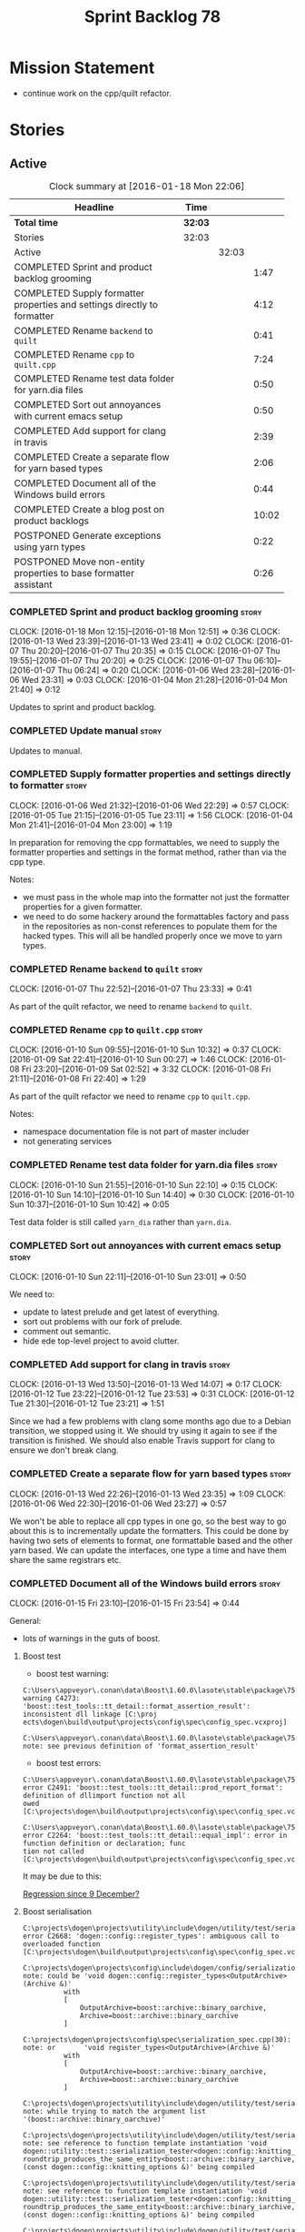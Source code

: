 #+title: Sprint Backlog 78
#+options: date:nil toc:nil author:nil num:nil
#+todo: STARTED | COMPLETED CANCELLED POSTPONED
#+tags: { story(s) spike(p) }

* Mission Statement

- continue work on the cpp/quilt refactor.

* Stories

** Active

#+begin: clocktable :maxlevel 3 :scope subtree :indent nil :emphasize nil :scope file :narrow 75
#+CAPTION: Clock summary at [2016-01-18 Mon 22:06]
| <75>                                                                        |         |       |       |
| Headline                                                                    | Time    |       |       |
|-----------------------------------------------------------------------------+---------+-------+-------|
| *Total time*                                                                | *32:03* |       |       |
|-----------------------------------------------------------------------------+---------+-------+-------|
| Stories                                                                     | 32:03   |       |       |
| Active                                                                      |         | 32:03 |       |
| COMPLETED Sprint and product backlog grooming                               |         |       |  1:47 |
| COMPLETED Supply formatter properties and settings directly to formatter    |         |       |  4:12 |
| COMPLETED Rename =backend= to =quilt=                                       |         |       |  0:41 |
| COMPLETED Rename =cpp= to =quilt.cpp=                                       |         |       |  7:24 |
| COMPLETED Rename test data folder for yarn.dia files                        |         |       |  0:50 |
| COMPLETED Sort out annoyances with current emacs setup                      |         |       |  0:50 |
| COMPLETED Add support for clang in travis                                   |         |       |  2:39 |
| COMPLETED Create a separate flow for yarn based types                       |         |       |  2:06 |
| COMPLETED Document all of the Windows build errors                          |         |       |  0:44 |
| COMPLETED Create a blog post on product backlogs                            |         |       | 10:02 |
| POSTPONED Generate exceptions using yarn types                              |         |       |  0:22 |
| POSTPONED Move non-entity properties to base formatter assistant            |         |       |  0:26 |
#+end:

*** COMPLETED Sprint and product backlog grooming                     :story:
    CLOSED: [2016-01-18 Mon 22:05]
    CLOCK: [2016-01-18 Mon 12:15]--[2016-01-18 Mon 12:51] =>  0:36
    CLOCK: [2016-01-13 Wed 23:39]--[2016-01-13 Wed 23:41] =>  0:02
    CLOCK: [2016-01-07 Thu 20:20]--[2016-01-07 Thu 20:35] =>  0:15
    CLOCK: [2016-01-07 Thu 19:55]--[2016-01-07 Thu 20:20] =>  0:25
    CLOCK: [2016-01-07 Thu 06:10]--[2016-01-07 Thu 06:24] =>  0:20
    CLOCK: [2016-01-06 Wed 23:28]--[2016-01-06 Wed 23:31] =>  0:03
    CLOCK: [2016-01-04 Mon 21:28]--[2016-01-04 Mon 21:40] =>  0:12

Updates to sprint and product backlog.

*** COMPLETED Update manual                                           :story:
    CLOSED: [2016-01-18 Mon 22:06]

Updates to manual.

*** COMPLETED Supply formatter properties and settings directly to formatter :story:
    CLOSED: [2016-01-06 Wed 22:29]
    CLOCK: [2016-01-06 Wed 21:32]--[2016-01-06 Wed 22:29] =>  0:57
    CLOCK: [2016-01-05 Tue 21:15]--[2016-01-05 Tue 23:11] =>  1:56
    CLOCK: [2016-01-04 Mon 21:41]--[2016-01-04 Mon 23:00] =>  1:19

In preparation for removing the cpp formattables, we need to supply
the formatter properties and settings in the format method, rather
than via the cpp type.

Notes:

- we must pass in the whole map into the formatter not just the
  formatter properties for a given formatter.
- we need to do some hackery around the formattables factory and pass
  in the repositories as non-const references to populate them for the
  hacked types. This will all be handled properly once we move to yarn
  types.

*** COMPLETED Rename =backend= to =quilt=                             :story:
    CLOSED: [2016-01-07 Thu 23:33]
    CLOCK: [2016-01-07 Thu 22:52]--[2016-01-07 Thu 23:33] =>  0:41

As part of the quilt refactor, we need to rename =backend= to =quilt=.

*** COMPLETED Rename =cpp= to =quilt.cpp=                             :story:
    CLOSED: [2016-01-10 Sun 10:33]
    CLOCK: [2016-01-10 Sun 09:55]--[2016-01-10 Sun 10:32] =>  0:37
    CLOCK: [2016-01-09 Sat 22:41]--[2016-01-10 Sun 00:27] =>  1:46
    CLOCK: [2016-01-08 Fri 23:20]--[2016-01-09 Sat 02:52] =>  3:32
    CLOCK: [2016-01-08 Fri 21:11]--[2016-01-08 Fri 22:40] =>  1:29

As part of the quilt refactor we need to rename =cpp= to =quilt.cpp=.

Notes:

- namespace documentation file is not part of master includer
- not generating services

*** COMPLETED Rename test data folder for yarn.dia files              :story:
    CLOSED: [2016-01-10 Sun 10:42]
    CLOCK: [2016-01-10 Sun 21:55]--[2016-01-10 Sun 22:10] =>  0:15
    CLOCK: [2016-01-10 Sun 14:10]--[2016-01-10 Sun 14:40] =>  0:30
    CLOCK: [2016-01-10 Sun 10:37]--[2016-01-10 Sun 10:42] =>  0:05

Test data folder is still called =yarn_dia= rather than =yarn.dia=.

*** COMPLETED Sort out annoyances with current emacs setup            :story:
    CLOSED: [2016-01-10 Sun 23:00]
    CLOCK: [2016-01-10 Sun 22:11]--[2016-01-10 Sun 23:01] =>  0:50

We need to:

- update to latest prelude and get latest of everything.
- sort out problems with our fork of prelude.
- comment out semantic.
- hide ede top-level project to avoid clutter.

*** COMPLETED Add support for clang in travis                         :story:
    CLOSED: [2016-01-12 Tue 23:21]
    CLOCK: [2016-01-13 Wed 13:50]--[2016-01-13 Wed 14:07] =>  0:17
    CLOCK: [2016-01-12 Tue 23:22]--[2016-01-12 Tue 23:53] =>  0:31
    CLOCK: [2016-01-12 Tue 21:30]--[2016-01-12 Tue 23:21] =>  1:51

Since we had a few problems with clang some months ago due to a Debian
transition, we stopped using it. We should try using it again to see
if the transition is finished. We should also enable Travis support
for clang to ensure we don't break clang.

*** COMPLETED Create a separate flow for yarn based types             :story:
    CLOSED: [2016-01-13 Wed 23:38]
    CLOCK: [2016-01-13 Wed 22:26]--[2016-01-13 Wed 23:35] =>  1:09
    CLOCK: [2016-01-06 Wed 22:30]--[2016-01-06 Wed 23:27] =>  0:57

We won't be able to replace all cpp types in one go, so the best way
to go about this is to incrementally update the formatters. This could
be done by having two sets of elements to format, one formattable
based and the other yarn based. We can update the interfaces, one type
a time and have them share the same registrars etc.
*** COMPLETED Document all of the Windows build errors                :story:
    CLOSED: [2016-01-15 Fri 23:57]
    CLOCK: [2016-01-15 Fri 23:10]--[2016-01-15 Fri 23:54] =>  0:44

General:

- lots of warnings in the guts of boost.

**** Boost test

- boost test warning:

: C:\Users\appveyor\.conan\data\Boost\1.60.0\lasote\stable\package\7569deb7626b9f88e03d1b57f5ad4b34f8383a6f\include\boost/test/impl/test_tools.ipp(369): warning C4273: 'boost::test_tools::tt_detail::format_assertion_result': inconsistent dll linkage [C:\proj
: ects\dogen\build\output\projects\config\spec\config_spec.vcxproj]
:   C:\Users\appveyor\.conan\data\Boost\1.60.0\lasote\stable\package\7569deb7626b9f88e03d1b57f5ad4b34f8383a6f\include\boost/test/tools/detail/fwd.hpp(96): note: see previous definition of 'format_assertion_result'

- boost test errors:

: C:\Users\appveyor\.conan\data\Boost\1.60.0\lasote\stable\package\7569deb7626b9f88e03d1b57f5ad4b34f8383a6f\include\boost/test/impl/test_tools.ipp(396): error C2491: 'boost::test_tools::tt_detail::prod_report_format': definition of dllimport function not all
: owed [C:\projects\dogen\build\output\projects\config\spec\config_spec.vcxproj]

: C:\Users\appveyor\.conan\data\Boost\1.60.0\lasote\stable\package\7569deb7626b9f88e03d1b57f5ad4b34f8383a6f\include\boost/test/tools/old/impl.hpp(118): error C2264: 'boost::test_tools::tt_detail::equal_impl': error in function definition or declaration; func
: tion not called [C:\projects\dogen\build\output\projects\config\spec\config_spec.vcxproj]

It may be due to this:

[[http://boost.2283326.n4.nabble.com/Test-Thread-Regression-since-9-December-td4670920.html][Regression since 9 December?]]

**** Boost serialisation

: C:\projects\dogen\projects\utility\include\dogen/utility/test/serialization_tester.hpp(73): error C2668: 'dogen::config::register_types': ambiguous call to overloaded function [C:\projects\dogen\build\output\projects\config\spec\config_spec.vcxproj]
:   C:\projects\dogen\projects\config\include\dogen/config/serialization/registrar_ser.hpp(32): note: could be 'void dogen::config::register_types<OutputArchive>(Archive &)'
:           with
:           [
:               OutputArchive=boost::archive::binary_oarchive,
:               Archive=boost::archive::binary_oarchive
:           ]
:   C:\projects\dogen\projects\config\spec\serialization_spec.cpp(30): note: or       'void register_types<OutputArchive>(Archive &)'
:           with
:           [
:               OutputArchive=boost::archive::binary_oarchive,
:               Archive=boost::archive::binary_oarchive
:           ]
:   C:\projects\dogen\projects\utility\include\dogen/utility/test/serialization_tester.hpp(73): note: while trying to match the argument list '(boost::archive::binary_oarchive)'
:   C:\projects\dogen\projects\utility\include\dogen/utility/test/serialization_tester.hpp(121): note: see reference to function template instantiation 'void dogen::utility::test::serialization_tester<dogen::config::knitting_options_generator::result_type>::
: roundtrip_produces_the_same_entity<boost::archive::binary_iarchive,boost::archive::binary_oarchive>(const dogen::config::knitting_options &)' being compiled
:   C:\projects\dogen\projects\utility\include\dogen/utility/test/serialization_tester.hpp(121): note: see reference to function template instantiation 'void dogen::utility::test::serialization_tester<dogen::config::knitting_options_generator::result_type>::
: roundtrip_produces_the_same_entity<boost::archive::binary_iarchive,boost::archive::binary_oarchive>(const dogen::config::knitting_options &)' being compiled
:   C:\projects\dogen\projects\utility\include\dogen/utility/test/serialization_tester.hpp(116): note: while compiling class template member function 'void dogen::utility::test::serialization_tester<dogen::config::knitting_options_generator::result_type>::bi
: nary_roundtrip_produces_the_same_entity(const dogen::config::knitting_options &)'
:   C:\projects\dogen\projects\utility\include\dogen/utility/test/serialization_tester.hpp(130): note: see reference to function template instantiation 'void dogen::utility::test::serialization_tester<dogen::config::knitting_options_generator::result_type>::
: binary_roundtrip_produces_the_same_entity(const dogen::config::knitting_options &)' being compiled
:   C:\projects\dogen\projects\utility\include\dogen/utility/test/canned_tests.hpp(72): note: see reference to class template instantiation 'dogen::utility::test::serialization_tester<dogen::config::knitting_options_generator::result_type>' being compiled
:   C:\projects\dogen\projects\config\spec\serialization_spec.cpp(54): note: see reference to function template instantiation 'void dogen::utility::test::roundtrip_type<dogen::config::knitting_options_generator>(void)' being compiled

**** Dogen yarn exception

: C:\projects\dogen\projects\yarn\include\dogen/yarn/types/exception.hpp(60): error C2063: 'boost::serialization::save': not a function [C:\projects\dogen\build\output\projects\yarn\src\yarn.vcxproj]
: C:\projects\dogen\projects\yarn\include\dogen/yarn/types/exception.hpp(63): error C2063: 'boost::serialization::load': not a function [C:\projects\dogen\build\output\projects\yarn\src\yarn.vcxproj]
: C:\projects\dogen\projects\yarn\include\dogen/yarn/types/exception.hpp(67): error C3927: '->': trailing return type is not allowed after a non-function declarator [C:\projects\dogen\build\output\projects\yarn\src\yarn.vcxproj]
: C:\projects\dogen\projects\yarn\include\dogen/yarn/types/exception.hpp(67): error C3484: syntax error: expected '->' before the return type [C:\projects\dogen\build\output\projects\yarn\src\yarn.vcxproj]
: C:\projects\dogen\projects\yarn\include\dogen/yarn/types/exception.hpp(67): error C3613: missing return type after '->' ('int' assumed) [C:\projects\dogen\build\output\projects\yarn\src\yarn.vcxproj]
: C:\projects\dogen\projects\yarn\include\dogen/yarn/types/exception.hpp(67): error C3646: 'visit': unknown override specifier [C:\projects\dogen\build\output\projects\yarn\src\yarn.vcxproj]
: C:\projects\dogen\projects\yarn\include\dogen/yarn/types/exception.hpp(67): error C2988: unrecognizable template declaration/definition [C:\projects\dogen\build\output\projects\yarn\src\yarn.vcxproj]
: C:\projects\dogen\projects\yarn\include\dogen/yarn/types/exception.hpp(67): error C2059: syntax error: '(' [C:\projects\dogen\build\output\projects\yarn\src\yarn.vcxproj]
: C:\projects\dogen\projects\yarn\include\dogen/yarn/types/exception.hpp(67): error C2238: unexpected token(s) preceding ';' [C:\projects\dogen\build\output\projects\yarn\src\yarn.vcxproj]
: C:\projects\dogen\projects\yarn\include\dogen/yarn/types/exception.hpp(66): error C3668: 'dogen::yarn::exception::accept': method with override specifier 'override' did not override any base class methods [C:\projects\dogen\build\output\projects\yarn\src\y
: arn.vcxproj]
: C:\projects\dogen\projects\yarn\include\dogen/yarn/types/exception.hpp(70): error C2628: 'dogen::yarn::exception' followed by 'void' is illegal (did you forget a ';'?) [C:\projects\dogen\build\output\projects\yarn\src\yarn.vcxproj]
: C:\projects\dogen\projects\yarn\include\dogen/yarn/types/exception.hpp(70): error C2270: 'accept': modifiers not allowed on nonmember functions [C:\projects\dogen\build\output\projects\yarn\src\yarn.vcxproj]
: C:\projects\dogen\projects\yarn\include\dogen/yarn/types/exception.hpp(70): error C2259: 'dogen::yarn::exception': cannot instantiate abstract class [C:\projects\dogen\build\output\projects\yarn\src\yarn.vcxproj]
:   C:\projects\dogen\projects\yarn\include\dogen/yarn/types/exception.hpp(70): note: due to following members:
:   C:\projects\dogen\projects\yarn\include\dogen/yarn/types/exception.hpp(70): note: 'void dogen::yarn::element::accept(dogen::yarn::element_visitor &)': is abstract
:   C:\projects\dogen\projects\yarn\include\dogen/yarn/types/element.hpp(83): note: see declaration of 'dogen::yarn::element::accept'
:   C:\projects\dogen\projects\yarn\include\dogen/yarn/types/exception.hpp(70): note: 'void dogen::yarn::element::accept(const dogen::yarn::element_visitor &)': is abstract
:   C:\projects\dogen\projects\yarn\include\dogen/yarn/types/element.hpp(82): note: see declaration of 'dogen::yarn::element::accept'
:   C:\projects\dogen\projects\yarn\include\dogen/yarn/types/exception.hpp(70): note: 'void dogen::yarn::element::accept(dogen::yarn::element_visitor &) const': is abstract
:   C:\projects\dogen\projects\yarn\include\dogen/yarn/types/element.hpp(81): note: see declaration of 'dogen::yarn::element::accept'
:   C:\projects\dogen\projects\yarn\include\dogen/yarn/types/exception.hpp(70): note: 'void dogen::yarn::element::accept(const dogen::yarn::element_visitor &) const': is abstract
:   C:\projects\dogen\projects\yarn\include\dogen/yarn/types/element.hpp(80): note: see declaration of 'dogen::yarn::element::accept'
:   C:\projects\dogen\projects\yarn\include\dogen/yarn/types/exception.hpp(70): note: 'bool dogen::yarn::element::equals(const dogen::yarn::element &) const': is abstract
:   C:\projects\dogen\projects\yarn\include\dogen/yarn/types/element.hpp(171): note: see declaration of 'dogen::yarn::element::equals'

**** Dogen yarn primitive

: C:\projects\dogen\projects\yarn\include\dogen/yarn/serialization/primitive_fwd_ser.hpp(30): error C2143: syntax error: missing ';' before '{' [C:\projects\dogen\build\output\projects\yarn\src\yarn.vcxproj]
: C:\projects\dogen\projects\yarn\include\dogen/yarn/serialization/primitive_fwd_ser.hpp(30): error C2447: '{': missing function header (old-style formal list?) [C:\projects\dogen\build\output\projects\yarn\src\yarn.vcxproj]
: C:\projects\dogen\projects\yarn\include\dogen/yarn/types/primitive.hpp(47): error C2059: syntax error: 'public' [C:\projects\dogen\build\output\projects\yarn\src\yarn.vcxproj]
: C:\projects\dogen\projects\yarn\include\dogen/yarn/types/primitive.hpp(47): error C2143: syntax error: missing ';' before ':' [C:\projects\dogen\build\output\projects\yarn\src\yarn.vcxproj]
: C:\projects\dogen\projects\yarn\include\dogen/yarn/types/primitive.hpp(47): error C2059: syntax error: ':' [C:\projects\dogen\build\output\projects\yarn\src\yarn.vcxproj]
: C:\projects\dogen\projects\yarn\include\dogen/yarn/types/primitive.hpp(49): error C2059: syntax error: 'const' [C:\projects\dogen\build\output\projects\yarn\src\yarn.vcxproj]
: C:\projects\dogen\projects\yarn\include\dogen/yarn/types/primitive.hpp(58): error C2059: syntax error: 'private' [C:\projects\dogen\build\output\projects\yarn\src\yarn.vcxproj]
: C:\projects\dogen\projects\yarn\include\dogen/yarn/types/primitive.hpp(60): error C2255: 'friend': not allowed outside of a class definition [C:\projects\dogen\build\output\projects\yarn\src\yarn.vcxproj]
: C:\projects\dogen\projects\yarn\include\dogen/yarn/types/primitive.hpp(60): error C2244: 'save': unable to match function definition to an existing declaration [C:\projects\dogen\build\output\projects\yarn\src\yarn.vcxproj]
:   C:\projects\dogen\projects\yarn\include\dogen/yarn/types/primitive.hpp(60): note: see declaration of 'save'
: C:\projects\dogen\projects\yarn\include\dogen/yarn/types/primitive.hpp(63): error C2255: 'friend': not allowed outside of a class definition [C:\projects\dogen\build\output\projects\yarn\src\yarn.vcxproj]
: C:\projects\dogen\projects\yarn\include\dogen/yarn/types/primitive.hpp(63): error C2244: 'load': unable to match function definition to an existing declaration [C:\projects\dogen\build\output\projects\yarn\src\yarn.vcxproj]
:   C:\projects\dogen\projects\yarn\include\dogen/yarn/types/primitive.hpp(63): note: see declaration of 'load'

**** Dogen yarn enumeration

: C:\projects\dogen\projects\yarn\include\dogen/yarn/types/enumerator.hpp(40): error C2990: 'dogen::yarn::enumerator': non-class template has already been declared as a class template [C:\projects\dogen\build\output\projects\yarn\src\yarn.vcxproj]
:   C:\projects\dogen\projects\yarn\include\dogen/yarn/types/enumerator_fwd.hpp(31): note: see declaration of 'dogen::yarn::enumerator'
: C:\projects\dogen\projects\yarn\include\dogen/yarn/types/enumerator.hpp(121): error C2027: use of undefined type 'dogen::yarn::enumerator' [C:\projects\dogen\build\output\projects\yarn\src\yarn.vcxproj]
:   C:\projects\dogen\projects\yarn\include\dogen/yarn/types/enumerator_fwd.hpp(31): note: see declaration of 'dogen::yarn::enumerator'
: C:\projects\dogen\projects\yarn\include\dogen/yarn/types/enumerator.hpp(121): error C2228: left of '.swap' must have class/struct/union [C:\projects\dogen\build\output\projects\yarn\src\yarn.vcxproj]
: C:\projects\dogen\projects\yarn\include\dogen/yarn/types/enumeration.hpp(52): error C3203: 'enumerator': unspecialized class template can't be used as a template argument for template parameter '_Ty', expected a real type [C:\projects\dogen\build\output\pr
: ojects\yarn\src\yarn.vcxproj]
: C:\projects\dogen\projects\yarn\include\dogen/yarn/types/enumeration.hpp(106): error C3203: 'enumerator': unspecialized class template can't be used as a template argument for template parameter '_Ty', expected a real type [C:\projects\dogen\build\output\p
: rojects\yarn\src\yarn.vcxproj]
: C:\projects\dogen\projects\yarn\include\dogen/yarn/types/enumeration.hpp(107): error C3203: 'enumerator': unspecialized class template can't be used as a template argument for template parameter '_Ty', expected a real type [C:\projects\dogen\build\output\p
: rojects\yarn\src\yarn.vcxproj]
: C:\projects\dogen\projects\yarn\include\dogen/yarn/types/enumeration.hpp(108): error C3203: 'enumerator': unspecialized class template can't be used as a template argument for template parameter '_Ty', expected a real type [C:\projects\dogen\build\output\p
: rojects\yarn\src\yarn.vcxproj]
: C:\projects\dogen\projects\yarn\include\dogen/yarn/types/enumeration.hpp(109): error C3203: 'enumerator': unspecialized class template can't be used as a template argument for template parameter '_Ty', expected a real type [C:\projects\dogen\build\output\p
: rojects\yarn\src\yarn.vcxproj]

**** Dogen mock model factory

: C:\projects\dogen\projects\yarn\include\dogen/yarn/test/mock_intermediate_model_factory.hpp(264): error C2259: 'dogen::yarn::exception': cannot instantiate abstract class [C:\projects\dogen\build\output\projects\yarn\src\yarn.vcxproj]
:   C:\projects\dogen\projects\yarn\include\dogen/yarn/test/mock_intermediate_model_factory.hpp(264): note: due to following members:
:   C:\projects\dogen\projects\yarn\include\dogen/yarn/test/mock_intermediate_model_factory.hpp(264): note: 'void dogen::yarn::element::accept(dogen::yarn::element_visitor &)': is abstract
:   C:\projects\dogen\projects\yarn\include\dogen/yarn/types/element.hpp(83): note: see declaration of 'dogen::yarn::element::accept'
:   C:\projects\dogen\projects\yarn\include\dogen/yarn/test/mock_intermediate_model_factory.hpp(264): note: 'void dogen::yarn::element::accept(const dogen::yarn::element_visitor &)': is abstract
:   C:\projects\dogen\projects\yarn\include\dogen/yarn/types/element.hpp(82): note: see declaration of 'dogen::yarn::element::accept'
:   C:\projects\dogen\projects\yarn\include\dogen/yarn/test/mock_intermediate_model_factory.hpp(264): note: 'void dogen::yarn::element::accept(dogen::yarn::element_visitor &) const': is abstract
:   C:\projects\dogen\projects\yarn\include\dogen/yarn/types/element.hpp(81): note: see declaration of 'dogen::yarn::element::accept'
:   C:\projects\dogen\projects\yarn\include\dogen/yarn/test/mock_intermediate_model_factory.hpp(264): note: 'void dogen::yarn::element::accept(const dogen::yarn::element_visitor &) const': is abstract
:   C:\projects\dogen\projects\yarn\include\dogen/yarn/types/element.hpp(80): note: see declaration of 'dogen::yarn::element::accept'
:   C:\projects\dogen\projects\yarn\include\dogen/yarn/test/mock_intermediate_model_factory.hpp(264): note: 'bool dogen::yarn::element::equals(const dogen::yarn::element &) const': is abstract
:   C:\projects\dogen\projects\yarn\include\dogen/yarn/types/element.hpp(171): note: see declaration of 'dogen::yarn::element::equals'
: C:\projects\dogen\projects\yarn\src\test\mock_intermediate_model_factory.cpp(533): error C2027: use of undefined type 'dogen::yarn::enumerator' [C:\projects\dogen\build\output\projects\yarn\src\yarn.vcxproj]
:   C:\projects\dogen\projects\yarn\include\dogen/yarn/types/enumerator_fwd.hpp(31): note: see declaration of 'dogen::yarn::enumerator'
: C:\projects\dogen\projects\yarn\src\test\mock_intermediate_model_factory.cpp(534): error C2079: 'r' uses undefined class 'dogen::yarn::enumerator' [C:\projects\dogen\build\output\projects\yarn\src\yarn.vcxproj]
: C:\projects\dogen\projects\yarn\src\test\mock_intermediate_model_factory.cpp(535): error C2228: left of '.name' must have class/struct/union [C:\projects\dogen\build\output\projects\yarn\src\yarn.vcxproj]
:   C:\projects\dogen\projects\yarn\src\test\mock_intermediate_model_factory.cpp(535): note: type is 'int'
: C:\projects\dogen\projects\yarn\src\test\mock_intermediate_model_factory.cpp(536): error C2228: left of '.value' must have class/struct/union [C:\projects\dogen\build\output\projects\yarn\src\yarn.vcxproj]
:   C:\projects\dogen\projects\yarn\src\test\mock_intermediate_model_factory.cpp(536): note: type is 'int'
: C:\projects\dogen\projects\yarn\src\test\mock_intermediate_model_factory.cpp(540): error C2027: use of undefined type 'dogen::yarn::enumerator' [C:\projects\dogen\build\output\projects\yarn\src\yarn.vcxproj]
:   C:\projects\dogen\projects\yarn\include\dogen/yarn/types/enumerator_fwd.hpp(31): note: see declaration of 'dogen::yarn::enumerator'

*** COMPLETED Create a blog post on product backlogs                  :story:
    CLOSED: [2016-01-18 Mon 22:05]
    CLOCK: [2016-01-17 Sun 21:29]--[2016-01-18 Mon 00:04] =>  2:35
    CLOCK: [2016-01-17 Sun 00:45]--[2016-01-17 Sun 01:09] =>  0:24
    CLOCK: [2016-01-16 Sat 22:05]--[2016-01-17 Sun 00:38] =>  2:33
    CLOCK: [2016-01-16 Sat 17:34]--[2016-01-16 Sat 18:26] =>  0:52
    CLOCK: [2016-01-16 Sat 16:15]--[2016-01-16 Sat 17:14] =>  0:59
    CLOCK: [2016-01-16 Sat 14:21]--[2016-01-16 Sat 15:21] =>  1:00
    CLOCK: [2016-01-14 Thu 06:28]--[2016-01-14 Thu 06:58] =>  0:30
    CLOCK: [2016-01-10 Sun 23:02]--[2016-01-10 Sun 23:07] =>  0:05
    CLOCK: [2016-01-10 Sun 13:47]--[2016-01-10 Sun 14:10] =>  0:23
    CLOCK: [2016-01-10 Sun 13:33]--[2016-01-10 Sun 13:41] =>  0:08
    CLOCK: [2016-01-07 Thu 06:25]--[2016-01-07 Thu 06:58] =>  0:33

To do:

- finding the right level of structure in the backlog is difficult; we
  tried lots of structure but then it became expensive to maintain. At
  the same time, stories become harder to find without structure so
  there is less value. For example it would be nice to find all bugs
  on a given component, or all visionary tasks, etc.
- FIXME: we should not use the word "vision" as a label or category in
  the backlog as it makes it confusing since its not the product
  vision.
- stories in backlog should have age/recency: time they were last
  groomed. Devs must take a certain percentage of backlog stories
  every sprint and groom them. The percentage is determined by the
  rate at which stories are going in and out of backlog (some kind of
  backlog growth rate).

Done:

- [[http://yarchive.net/comp/linux/bug_tracking.html][linus quote on bug trackers]]: Would be be good to have a better
  bug-tracking setup? Yes. But I think it takes man-power, and it
  would take something *fundamentally* better than bugzilla.
- [[http://zerodollarbill.blogspot.co.uk/2012/06/how-to-learn-scrum-in-10-minutes-and.html][How to learn Scrum in 10 minutes and clean your house in the process]]
- [[https://lh6.googleusercontent.com/-v2b40kpb2xc/t88cpeli6qi/aaaaaaaac_u/ig2qwsjlq_8/s800/scrum_iterative_development.jpg][Scrum Iteration Chart]]
- jira as a fire and forget capture system.
- title: on product backlog grooming? on product backlogs?
- if your product backlog is empty your product is dead - find the
  quote, probably Henney. When your product backlog is empty, your
  product is dead @KevlinHenney twitter
- provide a definition of product and backlog (e.g. dictionary) and
  then of product backlog using an agile definition.
- FIXME: find the Henney quote on how even if you write the same code
  twice you would not write it the same way because you are not the
  same.
- find story on dead project that was on hacker news because the
  number of open stories was too large.
- talk about how useless and counter productive backlogs are in
  professional places with large teams because the signal to noise
  ratio is too high. People first start that sprint planning by going
  through the backlog, then a subset of the backlog and then
  eventually just ignore it all together because they spent the whole
  sprint planning meet looking through the backlog.
- [[http://tinyletter.com/programming-beyond-practices/letters/the-sad-graph-of-software-death][The sad graph of software death]]
- how the management of the backlog is not the same as the management
  of stories/tasks. A task management system is still useful.
- issues in github are not a replacement for a backlog, but useful in
  managing user interactions; the kind of stories that go into the
  backlog are different.
- find Kevlin Henney's graph on the relationship between product and
  sprint backlog (had some arrows in a cycle). Also find some of his
  quotes.
- the importance of mission for a sprint as a function that determines
  what to get out of the backlog. Tactics go along with missions.
- the importance of vision as the function that determines if a story
  should go in the backlog or not; and how stories refine the
  vision. It starts hazy but then coalesces over time and comes to
  define what the product means.
- managing a backlog in org mode is very advantageous: one big flat
  file, renderable in HTML; easy to fold and create structure as
  required.
- before writing a story try very hard to find prior art. You need to
  find all stories in the backlog that have any vague relation to this
  new story and either modify those or extract the commonalities from
  those into this new story.
- graph of features: a) all features in the world b) all features in
  your product that are compatible with your vision c) all features in
  the backlog d) all features in the sprint log.
- define strategy has the set of steps required to implement the
  vision.
- Stories mature in the backlog. They are at different stages:
  occasional one-liner/todo style story, which gets filled in over
  time until it has enough information to become implementable; it
  then waits until there is a sprint with a consistent mission. Or it
  could be that the story has to mature within the sprint
  itself. Mature stories get refined: trimmed in scope, re-targeted,
  or even cancelled because they no longer fit with the
  vision. Cancelled stories are important because we may came back to
  them - its just very unlikely that we do.
- backlog becomes stale so its important to do deep grooming very
  frequently. This is an expensive activity as time goes by because
  a good backlog increases in size with time. As the number of
  developers will not grow in line with the size of the backlog, this
  becomes more of a problem over time. However, its still very
  important to avoid from letting it go stale.
- if a product is the exploration of an unknown space, the backlog is
  the sum total knowledge of that exploration, akin to a map of that
  space. The backlog is akin to an historical map: it gives you the
  thoughts of the person that last was in that area, in a given state
  of mind. It is not a very accurate map, but then like those maps its
  better than nothing.

*** POSTPONED Generate exceptions using yarn types                    :story:
    CLOSED: [2016-01-18 Mon 22:06]
    CLOCK: [2016-01-14 Thu 21:52]--[2016-01-14 Thu 22:14] =>  0:22

Tasks:

- delete the quilt exception type;
- remove transformation support for exception;
- create a yarn element based assistant;
- update the formatter interfaces to use yarn types;
- update the yarn formatting workflow to process yarn exceptions;
- update the stitch templates to make use of yarn exceptions.

*** POSTPONED Move non-entity properties to base formatter assistant  :story:
    CLOSED: [2016-01-18 Mon 22:06]
    CLOCK: [2016-01-14 Thu 22:15]--[2016-01-14 Thu 22:41] =>  0:26

As part of the "yarnification" of the formatters, we need to be able
to use most of the entity formatter assistant properties over to the
base formatter assistant. We should get rid of the trivial formatting
assistant and entity formatting assistant and move all the code to the
base. The two methods that require an entity should receive it as an
input parameter.

** Deprecated
*** CANCELLED Consider renaming nested name                           :story:
    CLOSED: [2016-01-07 Thu 20:18]

*Rationale*: the final conclusion on this was that nested name is the
best of a bad bunch. See Sprint 77 stories on renames for details.

*New understanding*:

This story requires further analysis. Blindly following the composite
pattern was tried but it resulted in a lot of inconsistencies because
we then had to follow MEC-33 and create =abstract_qname=; however, the
nested qname does not really behave like a composite qname; its more
like the difference between a type in isolation and a type
instantiated as an argument of a function. For example, whilst the
type in isolation may have unknown template parameters, presumably, as
an argument of a function these have been instantiated with real
types.

One way to solve this is just to make the type name a bit more
explicit rather than try to imply the composite pattern
(e.g. "nested"). We need a name that signifies "instantiated
type". Look at the C++ standard for the difference between defining a
generic type and instantiating a generic type.

No good names yet (type reference, type instantiation, instantiated
name). What are we trying to represent: an identifier which points to
a complete definition of a name such that the name can be instantiated
as a type in the underlying language. By "instantiated" we mean used
to define variables of this type. In this light: instantiable name,
definable name? If we choose instantiable name, we could then rename
"children" to type arguments.

Other notes:

- there is such a thing as a element instance identifier. We call it
  nested name at present. The element instance identifier identifies
  instantiations of types. It models two cases: for the case where the
  type has no type parameters, the instance identifier is equal to the
  element identifier; for all other cases, it is a hierarchical
  collection of element identifiers, modeling the type parameter
  structure.

*Previous understanding*:

We should just follow the composite pattern in the naming.
